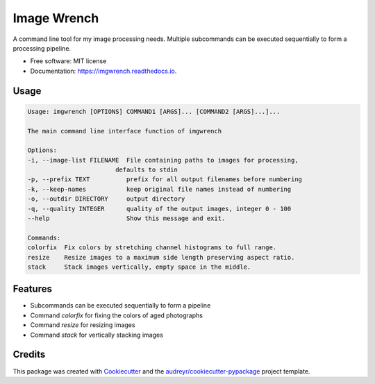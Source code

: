 ============
Image Wrench
============


.. image:: https://img.shields.io/pypi/v/imgwrench.svg
        :target: https://pypi.python.org/pypi/imgwrench

.. image:: https://img.shields.io/travis/luphord/imgwrench.svg
        :target: https://travis-ci.org/luphord/imgwrench

.. image:: https://readthedocs.org/projects/imgwrench/badge/?version=latest
        :target: https://imgwrench.readthedocs.io/en/latest/?badge=latest
        :alt: Documentation Status




A command line tool for my image processing needs. Multiple subcommands can
be executed sequentially to form a processing pipeline.


* Free software: MIT license
* Documentation: https://imgwrench.readthedocs.io.

Usage
-----

.. code-block:: console

        Usage: imgwrench [OPTIONS] COMMAND1 [ARGS]... [COMMAND2 [ARGS]...]...

        The main command line interface function of imgwrench

        Options:
        -i, --image-list FILENAME  File containing paths to images for processing,
                                defaults to stdin
        -p, --prefix TEXT          prefix for all output filenames before numbering
        -k, --keep-names           keep original file names instead of numbering
        -o, --outdir DIRECTORY     output directory
        -q, --quality INTEGER      quality of the output images, integer 0 - 100
        --help                     Show this message and exit.

        Commands:
        colorfix  Fix colors by stretching channel histograms to full range.
        resize    Resize images to a maximum side length preserving aspect ratio.
        stack     Stack images vertically, empty space in the middle.

Features
--------

* Subcommands can be executed sequentially to form a pipeline
* Command *colorfix* for fixing the colors of aged photographs
* Command *resize* for resizing images
* Command *stack* for vertically stacking images

Credits
-------

This package was created with Cookiecutter_ and the `audreyr/cookiecutter-pypackage`_ project template.

.. _Cookiecutter: https://github.com/audreyr/cookiecutter
.. _`audreyr/cookiecutter-pypackage`: https://github.com/audreyr/cookiecutter-pypackage
